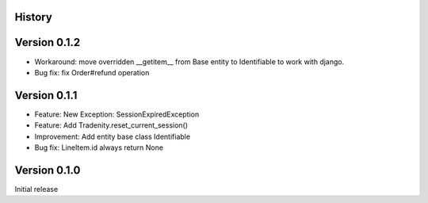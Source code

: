 .. :changelog:

History
-------

Version 0.1.2
-------------

* Workaround: move overridden __getitem__ from Base entity to Identifiable to work with django.
* Bug fix: fix Order#refund operation

Version 0.1.1
-------------

* Feature: New Exception: SessionExpiredException
* Feature: Add Tradenity.reset_current_session()
* Improvement: Add entity base class Identifiable
* Bug fix: LineItem.id always return None

Version 0.1.0
-------------

Initial release
